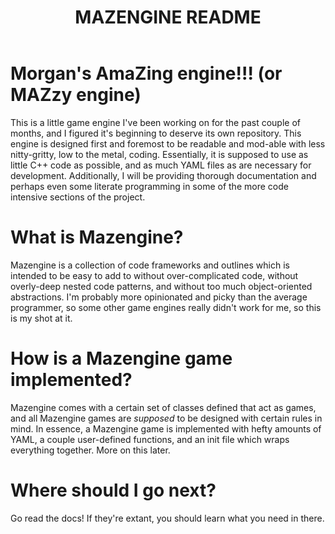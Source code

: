 #+title: MAZENGINE README

* Morgan's AmaZing engine!!! (or MAZzy engine)
This is a little game engine I've been working on for the past couple of months, and I figured it's beginning to deserve its own repository. This engine is designed first and foremost to be readable and mod-able with less nitty-gritty, low to the metal, coding. Essentially, it is supposed to use as little C++ code as possible, and as much YAML files as are necessary for development. Additionally, I will be providing thorough documentation and perhaps even some literate programming in some of the more code intensive sections of the project.

* What is Mazengine?
Mazengine is a collection of code frameworks and outlines which is intended to be easy to add to without over-complicated code, without overly-deep nested code patterns, and without too much object-oriented abstractions. I'm probably more opinionated and picky than the average programmer, so some other game engines really didn't work for me, so this is my shot at it.

* How is a Mazengine game implemented?
Mazengine comes with a certain set of classes defined that act as games, and all Mazengine games are /supposed/ to be designed with certain rules in mind. In essence, a Mazengine game is implemented with hefty amounts of YAML, a couple user-defined functions, and an init file which wraps everything together. More on this later.

* Where should I go next?
Go read the docs! If they're extant, you should learn what you need in there.
